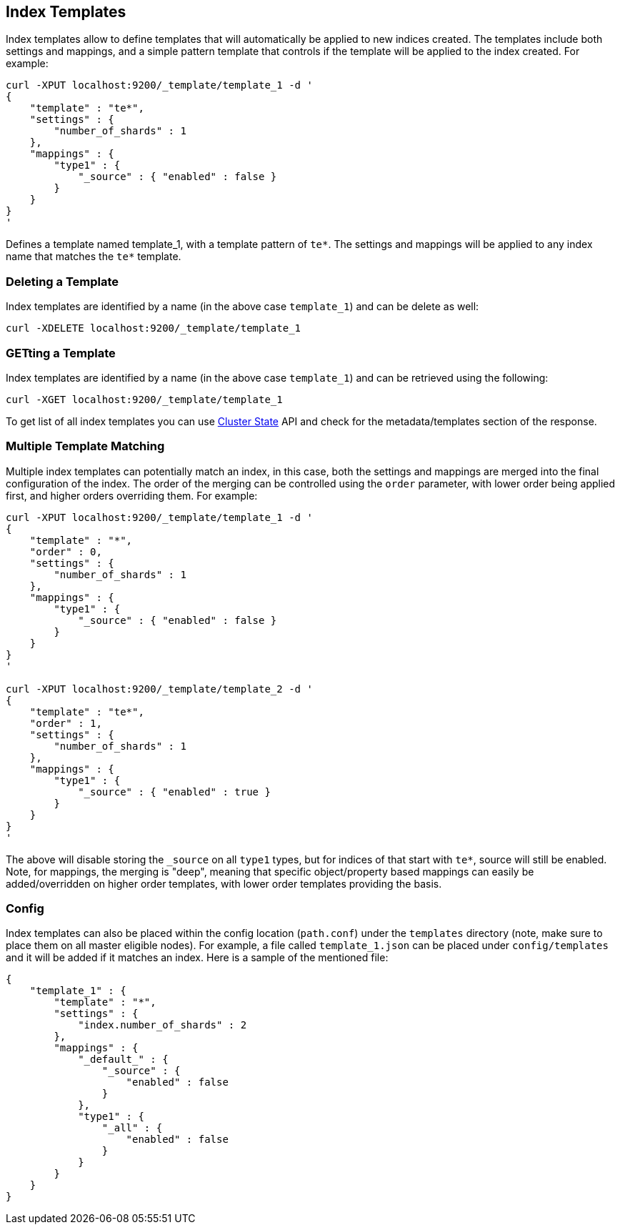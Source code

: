 [[indices-templates]]
== Index Templates

Index templates allow to define templates that will automatically be
applied to new indices created. The templates include both settings and
mappings, and a simple pattern template that controls if the template
will be applied to the index created. For example:

[source,js]
--------------------------------------------------
curl -XPUT localhost:9200/_template/template_1 -d '
{
    "template" : "te*",
    "settings" : {
        "number_of_shards" : 1
    },
    "mappings" : {
        "type1" : {
            "_source" : { "enabled" : false }
        }
    }
}
'
--------------------------------------------------

Defines a template named template_1, with a template pattern of `te*`.
The settings and mappings will be applied to any index name that matches
the `te*` template.

[float]
=== Deleting a Template

Index templates are identified by a name (in the above case
`template_1`) and can be delete as well:

[source,js]
--------------------------------------------------
curl -XDELETE localhost:9200/_template/template_1
--------------------------------------------------

[float]
=== GETting a Template

Index templates are identified by a name (in the above case
`template_1`) and can be retrieved using the following:

[source,js]
--------------------------------------------------
curl -XGET localhost:9200/_template/template_1
--------------------------------------------------

To get list of all index templates you can use
<<cluster-state,Cluster State>> API
and check for the metadata/templates section of the response.

[float]
=== Multiple Template Matching

Multiple index templates can potentially match an index, in this case,
both the settings and mappings are merged into the final configuration
of the index. The order of the merging can be controlled using the
`order` parameter, with lower order being applied first, and higher
orders overriding them. For example:

[source,js]
--------------------------------------------------
curl -XPUT localhost:9200/_template/template_1 -d '
{
    "template" : "*",
    "order" : 0,
    "settings" : {
        "number_of_shards" : 1
    },
    "mappings" : {
        "type1" : {
            "_source" : { "enabled" : false }
        }
    }
}
'

curl -XPUT localhost:9200/_template/template_2 -d '
{
    "template" : "te*",
    "order" : 1,
    "settings" : {
        "number_of_shards" : 1
    },
    "mappings" : {
        "type1" : {
            "_source" : { "enabled" : true }
        }
    }
}
'
--------------------------------------------------

The above will disable storing the `_source` on all `type1` types, but
for indices of that start with `te*`, source will still be enabled.
Note, for mappings, the merging is "deep", meaning that specific
object/property based mappings can easily be added/overridden on higher
order templates, with lower order templates providing the basis.

[float]
=== Config

Index templates can also be placed within the config location
(`path.conf`) under the `templates` directory (note, make sure to place
them on all master eligible nodes). For example, a file called
`template_1.json` can be placed under `config/templates` and it will be
added if it matches an index. Here is a sample of the mentioned file:

[source,js]
--------------------------------------------------
{
    "template_1" : {
        "template" : "*",
        "settings" : {
            "index.number_of_shards" : 2
        },
        "mappings" : {
            "_default_" : {
                "_source" : {
                    "enabled" : false
                }
            },
            "type1" : {
                "_all" : {
                    "enabled" : false
                }
            }
        }
    }
}
--------------------------------------------------

